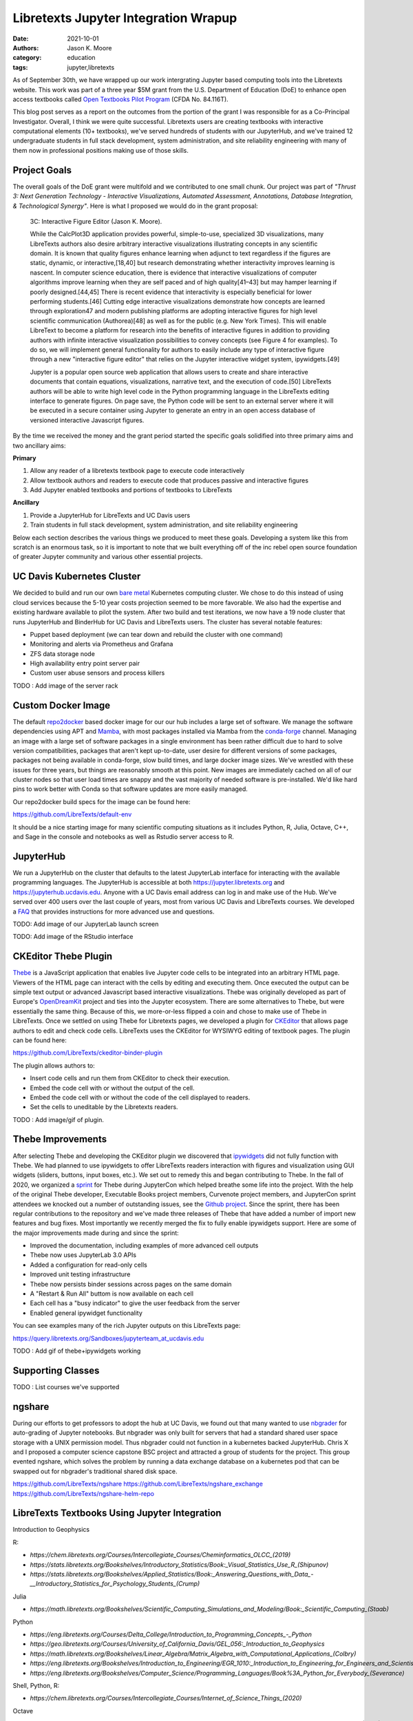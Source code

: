 =====================================
Libretexts Jupyter Integration Wrapup
=====================================

:date: 2021-10-01
:authors: Jason K. Moore
:category: education
:tags: jupyter,libretexts

As of September 30th, we have wrapped up our work intergrating Jupyter based
computing tools into the Libretexts website. This work was part of a three year
$5M grant from the U.S. Department of Education (DoE) to enhance open access
textbooks called `Open Textbooks Pilot Program`_ (CFDA No. 84.116T).

.. _Open Textbooks Pilot Program: https://www.ed.gov/news/press-releases/us-department-education-awards-49-million-grant-university-california-davis-develop-free-open-textbooks-program

This blog post serves as a report on the outcomes from the portion of the grant
I was responsible for as a Co-Principal Investigator. Overall, I think we were
quite successful. Libretexts users are creating textbooks with interactive
computational elements (10+ textbooks), we've served hundreds of students with
our JupyterHub, and we've trained 12 undergraduate students in full stack
development, system administration, and site reliability engineering with many
of them now in professional positions making use of those skills.

Project Goals
=============

The overall goals of the DoE grant were multifold and we contributed to one
small chunk. Our project was part of *"Thrust 3: Next Generation Technology -
Interactive Visualizations, Automated Assessment, Annotations, Database
Integration, & Technological Synergy"*. Here is what I proposed we would do in
the grant proposal:

   3C: Interactive Figure Editor (Jason K. Moore).

   While the CalcPlot3D application provides powerful, simple-to-use,
   specialized 3D visualizations, many LibreTexts authors also desire arbitrary
   interactive visualizations illustrating concepts in any scientific domain.
   It is known that quality figures enhance learning when adjunct to text
   regardless if the figures are static, dynamic, or interactive,[18,40] but
   research demonstrating whether interactivity improves learning is nascent.
   In computer science education, there is evidence that interactive
   visualizations of computer algorithms improve learning when they are self
   paced and of high quality[41–43] but may hamper learning if poorly
   designed.[44,45] There is recent evidence that interactivity is especially
   beneficial for lower performing students.[46] Cutting edge interactive
   visualizations demonstrate how concepts are learned through exploration47
   and modern publishing platforms are adopting interactive figures for high
   level scientific communication (Authorea)[48] as well as for the public
   (e.g.  New York Times). This will enable LibreText to become a platform for
   research into the benefits of interactive figures in addition to providing
   authors with infinite interactive visualization possibilities to convey
   concepts (see Figure 4 for examples). To do so, we will implement general
   functionality for authors to easily include any type of interactive figure
   through a new "interactive figure editor" that relies on the Jupyter
   interactive widget system, ipywidgets.[49]

   Jupyter is a popular open source web application that allows users to create
   and share interactive documents that contain equations, visualizations,
   narrative text, and the execution of code.[50] LibreTexts authors will be
   able to write high level code in the Python programming language in the
   LibreTexts editing interface to generate figures. On page save, the Python
   code will be sent to an external server where it will be executed in a
   secure container using Jupyter to generate an entry in an open access
   database of versioned interactive Javascript figures.

By the time we received the money and the grant period started the specific
goals solidified into three primary aims and two ancillary aims:

**Primary**

1. Allow any reader of a libretexts textbook page to execute code interactively
2. Allow textbook authors and readers to execute code that produces passive and
   interactive figures
3. Add Jupyter enabled textbooks and portions of textbooks to LibreTexts

**Ancillary**

1. Provide a JupyterHub for LibreTexts and UC Davis users
2. Train students in full stack development, system administration, and site
   reliability engineering

Below each section describes the various things we produced to meet these
goals. Developing a system like this from scratch is an enormous task, so it is
important to note that we built everything off of the inc rebel open source
foundation of greater Jupyter community and various other essential projects.

UC Davis Kubernetes Cluster
===========================

We decided to build and run our own `bare metal`_ Kubernetes computing cluster.
We chose to do this instead of using cloud services because the 5-10 year costs
projection seemed to be more favorable. We also had the expertise and existing
hardware available to pilot the system. After two build and test iterations, we
now have a 19 node cluster that runs JupyterHub and BinderHub for UC Davis and
LibreTexts users. The cluster has several notable features:

- Puppet based deployment (we can tear down and rebuild the cluster with one
  command)
- Monitoring and alerts via Prometheus and Grafana
- ZFS data storage node
- High availability entry point server pair
- Custom user abuse sensors and process killers

TODO : Add image of the server rack

.. _bare metal: https://en.wikipedia.org/wiki/Bare-metal_server

Custom Docker Image
===================

The default repo2docker_ based docker image for our our hub includes a large
set of software. We manage the software dependencies using APT and Mamba_, with
most packages installed via Mamba from the conda-forge_ channel. Managing an
image with a large set of software packages in a single environment has been
rather difficult due to hard to solve version compatibilities, packages that
aren't kept up-to-date, user desire for different versions of some packages,
packages not being available in conda-forge, slow build times, and large docker
image sizes. We've wrestled with these issues for three years, but things are
reasonably smooth at this point. New images are immediately cached on all of
our cluster nodes so that user load times are snappy and the vast majority of
needed software is pre-installed. We'd like hard pins to work better with Conda
so that software updates are more easily managed.

Our repo2docker build specs for the image can be found here:

https://github.com/LibreTexts/default-env

It should be a nice starting image for many scientific computing situations as
it includes Python, R, Julia, Octave, C++, and Sage in the console and
notebooks as well as Rstudio server access to R.

.. _repo2docker: https://github.com/jupyterhub/repo2docker
.. _Mamba: https://github.com/mamba-org/mamba
.. _conda-forge: https://conda-forge.org/

JupyterHub
==========

We run a JupyterHub on the cluster that defaults to the latest JupyterLab
interface for interacting with the available programming languages. The
JupyterHub is accessible at both https://jupyter.libretexts.org and
https://jupyterhub.ucdavis.edu. Anyone with a UC Davis email address can log in
and make use of the Hub. We've served over 400 users over the last couple of
years, most from various UC Davis and LibreTexts courses. We developed a FAQ_
that provides instructions for more advanced use and questions.

TODO: Add image of our JupyterLab launch screen

TODO: Add image of the RStudio interface

.. _FAQ: https://jupyterhub.ucdavis.edu/hub/faq

CKEditor Thebe Plugin
=====================

Thebe_ is a JavaScript application that enables live Jupyter code cells to be
integrated into an arbitrary HTML page. Viewers of the HTML page can interact
with the cells by editing and executing them. Once executed the output can be
simple text output or advanced Javascript based interactive visualizations.
Thebe was originally developed as part of Europe's OpenDreamKit_ project and
ties into the Jupyter ecosystem. There are some alternatives to Thebe, but were
essentially the same thing. Because of this, we more-or-less flipped a coin and
chose to make use of Thebe in LibreTexts. Once we settled on using Thebe for
Libretexts pages, we developed a plugin for CKEditor_ that allows page authors
to edit and check code cells. LibreTexts uses the CKEditor for WYSIWYG editing
of textbook pages. The plugin can be found here:

https://github.com/LibreTexts/ckeditor-binder-plugin

The plugin allows authors to:

- Insert code cells and run them from CKEditor to check their execution.
- Embed the code cell with or without the output of the cell.
- Embed the code cell with or without the code of the cell displayed to
  readers.
- Set the cells to uneditable by the Libretexts readers.

TODO : Add image/gif of plugin.

.. _Thebe: https://github.com/executablebooks/thebe

.. _OpenDreamKit: https://opendreamkit.org/
.. _CKEditor: https://ckeditor.com/

Thebe Improvements
==================

After selecting Thebe and developing the CKEditor plugin we discovered that
ipywidgets_ did not fully function with Thebe. We had planned to use ipywidgets
to offer LibreTexts readers interaction with figures and visualization using
GUI widgets (sliders, buttons, input boxes, etc.). We set out to remedy this
and began contributing to Thebe. In the fall of 2020, we organized a sprint_
for Thebe during JupyterCon which helped breathe some life into the project.
With the help of the original Thebe developer, Executable Books project
members, Curvenote project members, and JupyterCon sprint attendees we knocked
out a number of outstanding issues, see the `Github project`_. Since the
sprint, there has been regular contributions to the repository and we've made
three releases of Thebe that have added a number of import new features and bug
fixes. Most importantly we recently merged the fix to fully enable ipywidgets
support. Here are some of the major improvements made during and since the
sprint:

- Improved the documentation, including examples of more advanced cell outputs
- Thebe now uses JupyterLab 3.0 APIs
- Added a configuration for read-only cells
- Improved unit testing infrastructure
- Thebe now persists binder sessions across pages on the same domain
- A "Restart & Run All" buttom is now available on each cell
- Each cell has a "busy indicator" to give the user feedback from the server
- Enabled general ipywidget functionality

You can see examples many of the rich Jupyter outputs on this LibreTexts page:

https://query.libretexts.org/Sandboxes/jupyterteam_at_ucdavis.edu

.. _ipywidgets: https://github.com/jupyter-widgets/ipywidgets
.. _sprint: https://jupytercon.com/sprint/
.. _Github project: https://github.com/executablebooks/thebe/projects/1

TODO : Add gif of thebe+ipywidgets working

Supporting Classes
==================

TODO : List courses we've supported

ngshare
=======

During our efforts to get professors to adopt the hub at UC Davis, we found out
that many wanted to use nbgrader_ for auto-grading of Jupyter notebooks. But
nbgrader was only built for servers that had a standard shared user space
storage with a UNIX permission model. Thus nbgrader could not function in a
kubernetes backed JupyterHub. Chris X and I proposed a computer science
capstone BSC project and attracted a group of students for the project. This
group evented ngshare, which solves the problem by running a data exchange
database on a kubernetes pod that can be swapped out for nbgrader's traditional
shared disk space.

.. _nbgrader: https://github.com/jupyter/nbgrader

https://github.com/LibreTexts/ngshare
https://github.com/LibreTexts/ngshare_exchange
https://github.com/LibreTexts/ngshare-helm-repo

LibreTexts Textbooks Using Jupyter Integration
==============================================

Introduction to Geophysics

R:

- `https://chem.libretexts.org/Courses/Intercollegiate_Courses/Cheminformatics_OLCC_(2019)`
- `https://stats.libretexts.org/Bookshelves/Introductory_Statistics/Book:_Visual_Statistics_Use_R_(Shipunov)`
- `https://stats.libretexts.org/Bookshelves/Applied_Statistics/Book:_Answering_Questions_with_Data_-__Introductory_Statistics_for_Psychology_Students_(Crump)`

Julia

- `https://math.libretexts.org/Bookshelves/Scientific_Computing_Simulations_and_Modeling/Book:_Scientific_Computing_(Staab)`

Python

- `https://eng.libretexts.org/Courses/Delta_College/Introduction_to_Programming_Concepts_-_Python`
- `https://geo.libretexts.org/Courses/University_of_California_Davis/GEL_056:_Introduction_to_Geophysics`
- `https://math.libretexts.org/Bookshelves/Linear_Algebra/Matrix_Algebra_with_Computational_Applications_(Colbry)`
- `https://eng.libretexts.org/Bookshelves/Introduction_to_Engineering/EGR_1010:_Introduction_to_Engineering_for_Engineers_and_Scientists`
- `https://eng.libretexts.org/Bookshelves/Computer_Science/Programming_Languages/Book%3A_Python_for_Everybody_(Severance)`

Shell, Python, R:

- `https://chem.libretexts.org/Courses/Intercollegiate_Courses/Internet_of_Science_Things_(2020)`

Octave

- `https://eng.libretexts.org/Bookshelves/Industrial_and_Systems_Engineering/Book:_Introduction_to_Control_Systems_(Iqbal)`

Other:

- `https://query.libretexts.org/Sandboxes/hdagnew@ucdavis.edu/Jupyter_Widgets`
- `https://chem.libretexts.org/Ancillary_Materials/Interactive_Applications`


Students presenting
===================

SacPy
Women in Tech

The Future
==========

- Hub will continue to run for LibreTexts and UC Davis

Students getting jobs & grad school
===================================

Thanks to students and partners

Resources
=========

metalc https://github.com/LibreTexts/metalc/
   Primary documentation and issue tracker for the project.
https://github.com/LibreTexts/labextension-libretexts-faq
   JupyterLab extension that adds an FAQ link in the menu bar.
https://github.com/LibreTexts/jupyterhub-templates
   JupyterHub HTML templates that add the About and FAQ pages.
https://github.com/LibreTexts/protogalaxy
   First attempt at a puppet based cluster configuration manager.
https://github.com/LibreTexts/jupyterteam_widget
   Example Jupyter widget used for learning how Jupyter widgets work.
https://github.com/LibreTexts/widget-testing
   Extensive tests for various advanced Jupyter cell outputs in Thebe and
   LibreTexts.

Prior blog posts
================

TODO : List the prior blog posts.
